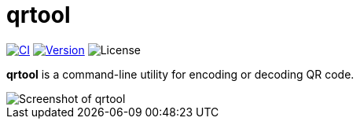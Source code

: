 // SPDX-FileCopyrightText: 2023 Shun Sakai
//
// SPDX-License-Identifier: CC-BY-4.0

= qrtool
:project-url: https://github.com/sorairolake/qrtool
:shields-url: https://img.shields.io
:ci-badge: {shields-url}/github/actions/workflow/status/sorairolake/qrtool/CI.yaml?branch=develop&style=for-the-badge&logo=github&label=CI
:ci-url: {project-url}/actions?query=branch%3Adevelop+workflow%3ACI++
:version-badge: {shields-url}/crates/v/qrtool?style=for-the-badge&logo=rust
:version-url: https://crates.io/crates/qrtool
:license-badge: {shields-url}/crates/l/qrtool?style=for-the-badge

image:{ci-badge}[CI,link={ci-url}]
image:{version-badge}[Version,link={version-url}]
image:{license-badge}[License]

*qrtool* is a command-line utility for encoding or decoding QR code.

image::screenshot.webp[Screenshot of qrtool]

